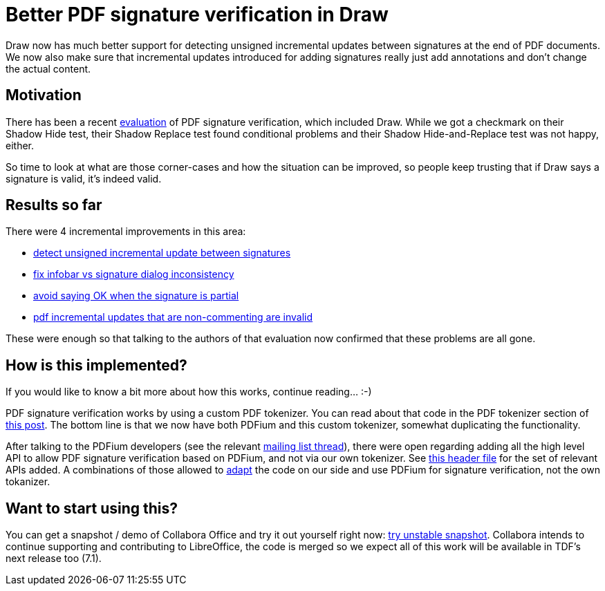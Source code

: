 = Better PDF signature verification in Draw

:slug: pdfium-sign-verify
:category: libreoffice
:tags: en
:date: 2020-12-11T09:31:26+01:00

Draw now has much better support for detecting unsigned incremental updates between signatures at
the end of PDF documents. We now also make sure that incremental updates introduced for adding
signatures really just add annotations and don't change the actual content.

== Motivation

There has been a recent https://pdf-insecurity.org/signature-shadow/evaluation_2020.html[evaluation]
of PDF signature verification, which included Draw. While we got a checkmark on their Shadow Hide
test, their Shadow Replace test found conditional problems and their Shadow Hide-and-Replace test
was not happy, either.

So time to look at what are those corner-cases and how the situation can be improved, so people keep
trusting that if Draw says a signature is valid, it's indeed valid.

== Results so far

There were 4 incremental improvements in this area:

- https://gerrit.libreoffice.org/c/core/+/99361[detect unsigned incremental update between
  signatures]
- https://gerrit.libreoffice.org/c/core/+/101712[fix infobar vs signature dialog inconsistency]
- https://gerrit.libreoffice.org/c/core/+/101926[avoid saying OK when the signature is partial]
- https://gerrit.libreoffice.org/c/core/+/102057[pdf incremental updates that are non-commenting are
  invalid]

These were enough so that talking to the authors of that evaluation now confirmed that these
problems are all gone.

== How is this implemented?

If you would like to know a bit more about how this works, continue reading... :-)

PDF signature verification works by using a custom PDF tokenizer. You can read about that code in
the PDF tokenizer section of link:|filename|/2016/pdf-sign.adoc[this post]. The bottom line is that
we now have both PDFium and this custom tokenizer, somewhat duplicating the functionality.

After talking to the PDFium developers (see the relevant
https://groups.google.com/g/pdfium/c/Z0fC8Fg3yek/m/IE6yD066AAAJ[mailing list thread]), there were
open regarding adding all the high level API to allow PDF signature verification based on PDFium,
and not via our own tokenizer. See
link:$$https://pdfium.googlesource.com/pdfium/+/refs/heads/master/public/fpdf_signature.h$$[this
header file] for the set of relevant APIs added. A combinations of those allowed to
https://gerrit.libreoffice.org/c/core/+/105766[adapt] the code on our side and use PDFium for
signature verification, not the own tokanizer.

== Want to start using this?

You can get a snapshot / demo of Collabora Office and try it out yourself right now:
https://www.collaboraoffice.com/collabora-office-latest-snapshot/[try unstable snapshot].  Collabora
intends to continue supporting and contributing to LibreOffice, the code is merged so we expect all
of this work will be available in TDF's next release too (7.1).

// vim: ft=asciidoc
